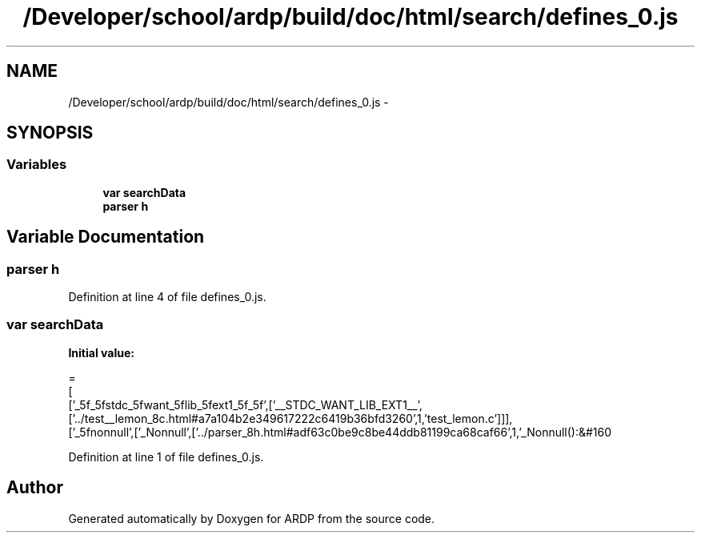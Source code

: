 .TH "/Developer/school/ardp/build/doc/html/search/defines_0.js" 3 "Tue Apr 19 2016" "Version 2.1.3" "ARDP" \" -*- nroff -*-
.ad l
.nh
.SH NAME
/Developer/school/ardp/build/doc/html/search/defines_0.js \- 
.SH SYNOPSIS
.br
.PP
.SS "Variables"

.in +1c
.ti -1c
.RI "\fBvar\fP \fBsearchData\fP"
.br
.ti -1c
.RI "\fBparser\fP \fBh\fP"
.br
.in -1c
.SH "Variable Documentation"
.PP 
.SS "\fBparser\fP h"

.PP
Definition at line 4 of file defines_0\&.js\&.
.SS "\fBvar\fP searchData"
\fBInitial value:\fP
.PP
.nf
=
[
  ['_5f_5fstdc_5fwant_5flib_5fext1_5f_5f',['__STDC_WANT_LIB_EXT1__',['\&.\&./test__lemon_8c\&.html#a7a104b2e349617222c6419b36bfd3260',1,'test_lemon\&.c']]],
  ['_5fnonnull',['_Nonnull',['\&.\&./parser_8h\&.html#adf63c0be9c8be44ddb81199ca68caf66',1,'_Nonnull():&#160
.fi
.PP
Definition at line 1 of file defines_0\&.js\&.
.SH "Author"
.PP 
Generated automatically by Doxygen for ARDP from the source code\&.
